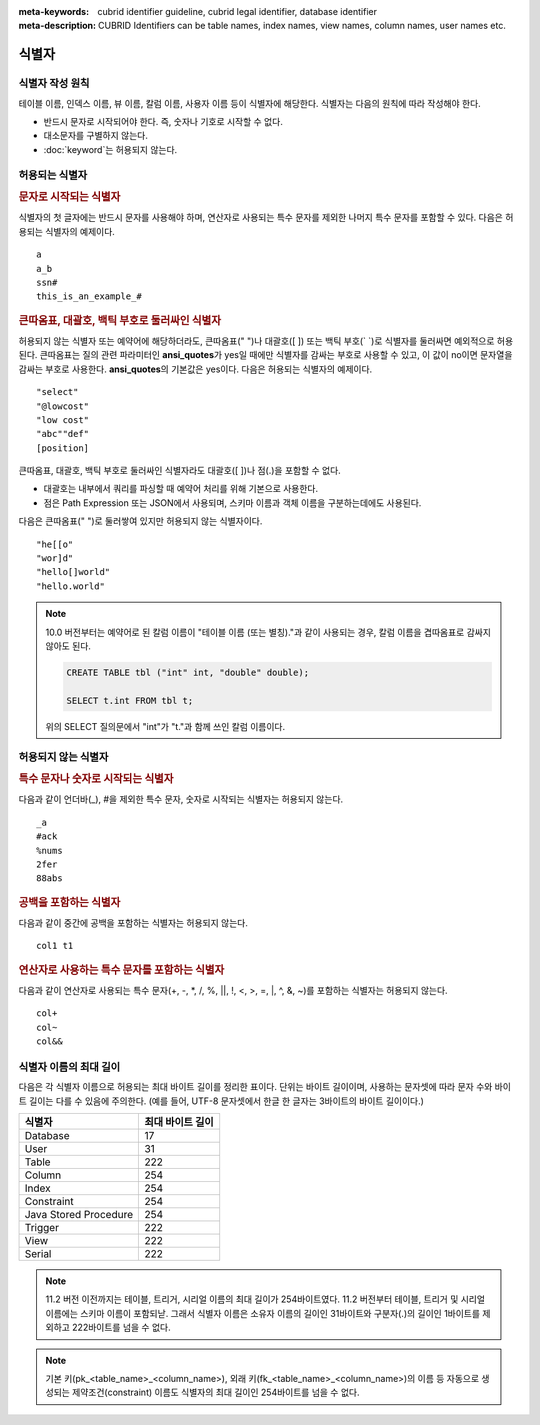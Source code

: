 
:meta-keywords: cubrid identifier guideline, cubrid legal identifier, database identifier
:meta-description: CUBRID Identifiers can be table names, index names, view names, column names, user names etc.

******
식별자
******

식별자 작성 원칙
================

테이블 이름, 인덱스 이름, 뷰 이름, 칼럼 이름, 사용자 이름 등이 식별자에 해당한다. 식별자는 다음의 원칙에 따라 작성해야 한다.

*   반드시 문자로 시작되어야 한다. 즉, 숫자나 기호로 시작할 수 없다.
*   대소문자를 구별하지 않는다.
*   :doc:`keyword`\ 는 허용되지 않는다.

.. productionlist::
    identifier: identifier_letter [ { other_identifier }; ]
    identifier_letter: upper_case_letter | lower_case_letter
    other_identifier: identifier_letter | digit | _ | #
    digit: 0 | 1 | 2 | 3 | 4 | 5 | 6 | 7 | 8 | 9
    upper_case_letter: A | B | C | D | E | F | G | H | I | J | K | L | M | N | O | P| Q | R | S | T | U | V | W | X | Y | Z
    lower_case_letter: a | b | c | d | e | f | g | h | i | j | k | l | m | n | o | p| q | r | s | t | u | v | w | x | y | z

허용되는 식별자
================

.. rubric:: 문자로 시작되는 식별자

식별자의 첫 글자에는 반드시 문자를 사용해야 하며, 연산자로 사용되는 특수 문자를 제외한 나머지 특수 문자를 포함할 수 있다. 다음은 허용되는 식별자의 예제이다. 

::

    a
    a_b
    ssn#
    this_is_an_example_#

.. rubric:: 큰따옴표, 대괄호, 백틱 부호로 둘러싸인 식별자

허용되지 않는 식별자 또는 예약어에 해당하더라도, 큰따옴표(" ")나 대괄호([ ]) 또는 백틱 부호(\` \`)로 식별자를 둘러싸면 예외적으로 허용된다. 큰따옴표는 질의 관련 파라미터인 **ansi_quotes**\ 가 yes일 때에만 식별자를 감싸는 부호로 사용할 수 있고, 이 값이 no이면 문자열을 감싸는 부호로 사용한다. **ansi_quotes**\ 의 기본값은 yes이다. 다음은 허용되는 식별자의 예제이다. 

::

    "select"
    "@lowcost"
    "low cost"
    "abc""def"
    [position]

큰따옴표, 대괄호, 백틱 부호로 둘러싸인 식별자라도 대괄호([ ])나 점(.)을 포함할 수 없다.

*  대괄호는 내부에서 쿼리를 파싱할 때 예약어 처리를 위해 기본으로 사용한다.
*  점은 Path Expression 또는 JSON에서 사용되며, 스키마 이름과 객체 이름을 구분하는데에도 사용된다.

다음은 큰따옴표(" ")로 둘러쌓여 있지만 허용되지 않는 식별자이다.

::

    "he[[o"
    "wor]d"
    "hello[]world"
    "hello.world"

.. note::

    10.0 버전부터는 예약어로 된 칼럼 이름이 "테이블 이름 (또는 별칭)."과 같이 사용되는 경우, 칼럼 이름을 겹따옴표로 감싸지 않아도 된다.

    .. code-block:: sql 

        CREATE TABLE tbl ("int" int, "double" double); 

        SELECT t.int FROM tbl t; 

    위의 SELECT 질의문에서 "int"가 "t."과 함께 쓰인 칼럼 이름이다.

허용되지 않는 식별자
====================

.. rubric:: 특수 문자나 숫자로 시작되는 식별자

다음과 같이 언더바(_), #을 제외한 특수 문자, 숫자로 시작되는 식별자는 허용되지 않는다. 

::

    _a
    #ack
    %nums
    2fer
    88abs

.. rubric:: 공백을 포함하는 식별자

다음과 같이 중간에 공백을 포함하는 식별자는 허용되지 않는다. 

::

    col1 t1

.. rubric:: 연산자로 사용하는 특수 문자를 포함하는 식별자

다음과 같이 연산자로 사용되는 특수 문자(+, -, \*, /, %, ||, !, <, >, =, \|, ^, &, ~)를 포함하는 식별자는 허용되지 않는다. 

::

    col+
    col~
    col&&

식별자 이름의 최대 길이
=======================

다음은 각 식별자 이름으로 허용되는 최대 바이트 길이를 정리한 표이다. 단위는 바이트 길이이며, 사용하는 문자셋에 따라 문자 수와 바이트 길이는 다를 수 있음에 주의한다. (예를 들어, UTF-8 문자셋에서 한글 한 글자는 3바이트의 바이트 길이이다.)

+-----------------------+------------------------+
| 식별자                | 최대 바이트 길이       |
+=======================+========================+
| Database              | 17                     |
+-----------------------+------------------------+
| User                  | 31                     |
+-----------------------+------------------------+
| Table                 | 222                    |
+-----------------------+------------------------+
| Column                | 254                    |
+-----------------------+------------------------+
| Index                 | 254                    |
+-----------------------+------------------------+
| Constraint            | 254                    |
+-----------------------+------------------------+
| Java Stored Procedure | 254                    |
+-----------------------+------------------------+
| Trigger               | 222                    |
+-----------------------+------------------------+
| View                  | 222                    |
+-----------------------+------------------------+
| Serial                | 222                    |
+-----------------------+------------------------+

.. note::

    11.2 버전 이전까지는 테이블, 트리거, 시리얼 이름의 최대 길이가 254바이트였다. 11.2 버전부터 테이블, 트리거 및 시리얼 이름에는 스키마 이름이 포함되낟. 그래서 식별자 이름은 소유자 이름의 길이인 31바이트와 구분자(.)의 길이인 1바이트를 제외하고 222바이트를 넘을 수 없다.

.. note::

    기본 키(pk_<table_name>_<column_name>), 외래 키(fk_<table_name>_<column_name>)의 이름 등 자동으로 생성되는 제약조건(constraint) 이름도 식별자의 최대 길이인 254바이트를 넘을 수 없다.
